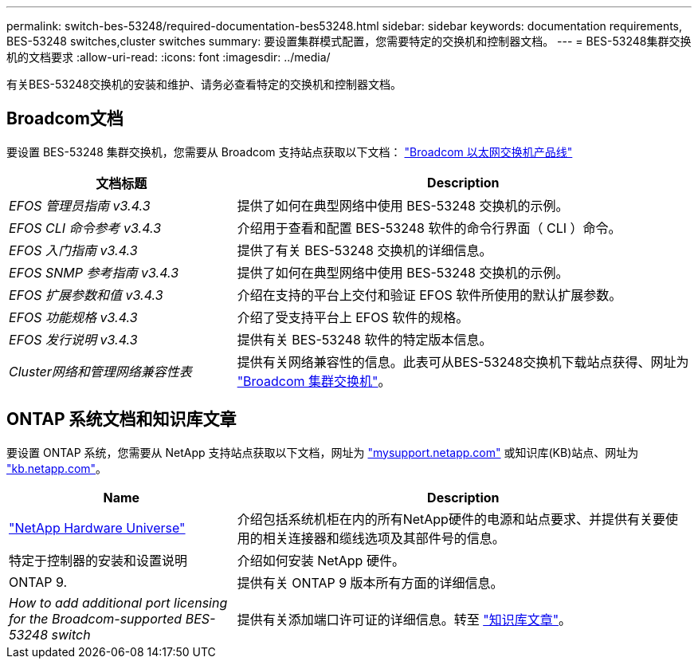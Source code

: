 ---
permalink: switch-bes-53248/required-documentation-bes53248.html 
sidebar: sidebar 
keywords: documentation requirements, BES-53248 switches,cluster switches 
summary: 要设置集群模式配置，您需要特定的交换机和控制器文档。 
---
= BES-53248集群交换机的文档要求
:allow-uri-read: 
:icons: font
:imagesdir: ../media/


[role="lead"]
有关BES-53248交换机的安装和维护、请务必查看特定的交换机和控制器文档。



== Broadcom文档

要设置 BES-53248 集群交换机，您需要从 Broadcom 支持站点获取以下文档： https://www.broadcom.com/support/bes-switch["Broadcom 以太网交换机产品线"^]

[cols="1,2"]
|===
| 文档标题 | Description 


 a| 
_EFOS 管理员指南 v3.4.3_
 a| 
提供了如何在典型网络中使用 BES-53248 交换机的示例。



 a| 
_EFOS CLI 命令参考 v3.4.3_
 a| 
介绍用于查看和配置 BES-53248 软件的命令行界面（ CLI ）命令。



 a| 
_EFOS 入门指南 v3.4.3_
 a| 
提供了有关 BES-53248 交换机的详细信息。



 a| 
_EFOS SNMP 参考指南 v3.4.3_
 a| 
提供了如何在典型网络中使用 BES-53248 交换机的示例。



 a| 
_EFOS 扩展参数和值 v3.4.3_
 a| 
介绍在支持的平台上交付和验证 EFOS 软件所使用的默认扩展参数。



 a| 
_EFOS 功能规格 v3.4.3_
 a| 
介绍了受支持平台上 EFOS 软件的规格。



 a| 
_EFOS 发行说明 v3.4.3_
 a| 
提供有关 BES-53248 软件的特定版本信息。



 a| 
_Cluster网络和管理网络兼容性表_
 a| 
提供有关网络兼容性的信息。此表可从BES-53248交换机下载站点获得、网址为 https://mysupport.netapp.com/site/products/all/details/broadcom-cluster-switches/downloads-tab["Broadcom 集群交换机"^]。

|===


== ONTAP 系统文档和知识库文章

要设置 ONTAP 系统，您需要从 NetApp 支持站点获取以下文档，网址为 http://mysupport.netapp.com/["mysupport.netapp.com"^] 或知识库(KB)站点、网址为 https://kb.netapp.com/["kb.netapp.com"^]。

[cols="1,2"]
|===
| Name | Description 


 a| 
https://hwu.netapp.com/Home/Index["NetApp Hardware Universe"^]
 a| 
介绍包括系统机柜在内的所有NetApp硬件的电源和站点要求、并提供有关要使用的相关连接器和缆线选项及其部件号的信息。



 a| 
特定于控制器的安装和设置说明
 a| 
介绍如何安装 NetApp 硬件。



 a| 
ONTAP 9.
 a| 
提供有关 ONTAP 9 版本所有方面的详细信息。



 a| 
_How to add additional port licensing for the Broadcom-supported BES-53248 switch_
 a| 
提供有关添加端口许可证的详细信息。转至 https://kb.netapp.com/Advice_and_Troubleshooting/Data_Protection_and_Security/MetroCluster/How_to_add_Additional_Port_Licensing_for_the_Broadcom-Supported_BES-53248_Switch["知识库文章"^]。

|===